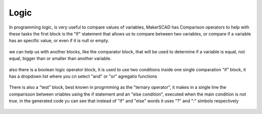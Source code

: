 .. _programming:

.. _logic:

################
Logic
################

In programming logic, is very useful to compare values of variables, MakerSCAD has Comparison operators to help with these tasks
the first block is the "If" statement that allows us to compare between two variables, or compare if a variable has an specific value, or even if it is null or empty.

.. figure:: /_static/images/logic/if.png

we can help us with another blocks, like the comparator block, that will be used to determine if a variable is equal, not equal, bigger than or smaller than another variable.

.. figure:: /_static/images/logic/comparator.png

also there is a boolean logic operator block, it is used to use two conditions inside one single comparation "if" block, it has a dropdown list where you cn select "and" or "or" agregatio functions

.. figure:: /_static/images/logic/and_or.png

There is also a "test" block, best known in progrmming as the "ternary operator", it makes in a single line the  comparisson between vriables using the if statement and an "else condition", executed when the main condition is not true.
in the generated code yu can see that instead of "if" and "else" words it uses "?" and ":" simbols respectively

.. figure:: /_static/images/logic/ternary.png


